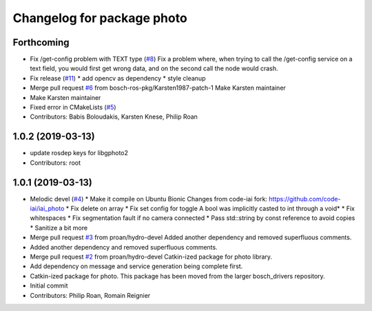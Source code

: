 ^^^^^^^^^^^^^^^^^^^^^^^^^^^
Changelog for package photo
^^^^^^^^^^^^^^^^^^^^^^^^^^^

Forthcoming
-----------
* Fix /get-config problem with TEXT type (`#8 <https://github.com/bosch-ros-pkg/photo/issues/8>`_)
  Fix a problem where, when trying to call the /get-config
  service on a text field, you would first get wrong data,
  and on the second call the node would crash.
* Fix release (`#11 <https://github.com/bosch-ros-pkg/photo/issues/11>`_)
  * add opencv as dependency
  * style cleanup
* Merge pull request `#6 <https://github.com/bosch-ros-pkg/photo/issues/6>`_ from bosch-ros-pkg/Karsten1987-patch-1
  Make Karsten maintainer
* Make Karsten maintainer
* Fixed error in CMakeLists (`#5 <https://github.com/bosch-ros-pkg/photo/issues/5>`_)
* Contributors: Babis Boloudakis, Karsten Knese, Philip Roan

1.0.2 (2019-03-13)
------------------
* update rosdep keys for libgphoto2
* Contributors: root

1.0.1 (2019-03-13)
------------------
* Melodic devel (`#4 <https://github.com/bosch-ros-pkg/photo/issues/4>`_)
  * Make it compile on Ubuntu Bionic
  Changes from code-iai fork: https://github.com/code-iai/iai_photo
  * Fix delete on array
  * Fix set config for toggle
  A bool was implicitly casted to int through a void*
  * Fix whitespaces
  * Fix segmentation fault if no camera connected
  * Pass std::string by const reference to avoid copies
  * Sanitize a bit more
* Merge pull request `#3 <https://github.com/bosch-ros-pkg/photo/issues/3>`_ from proan/hydro-devel
  Added another dependency and removed superfluous comments.
* Added another dependency and removed superfluous comments.
* Merge pull request `#2 <https://github.com/bosch-ros-pkg/photo/issues/2>`_ from proan/hydro-devel
  Catkin-ized package for photo library.
* Add dependency on message and service generation being complete first.
* Catkin-ized package for photo. This package has been moved from the larger bosch_drivers repository.
* Initial commit
* Contributors: Philip Roan, Romain Reignier
